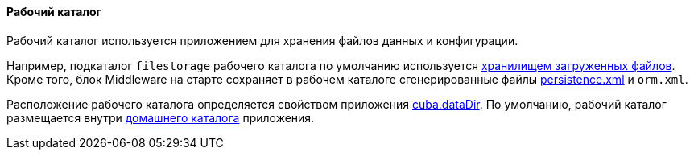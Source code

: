 :sourcesdir: ../../../../source

[[work_dir]]
==== Рабочий каталог

Рабочий каталог используется приложением для хранения файлов данных и конфигурации.

Например, подкаталог `filestorage` рабочего каталога по умолчанию используется <<file_storage,хранилищем загруженных файлов>>. Кроме того, блок Middleware на старте сохраняет в рабочем каталоге сгенерированные файлы <<persistence.xml,persistence.xml>> и `orm.xml`.

Расположение рабочего каталога определяется свойством приложения <<cuba.dataDir,cuba.dataDir>>. По умолчанию, рабочий каталог размещается внутри <<app_home,домашнего каталога>> приложения.

